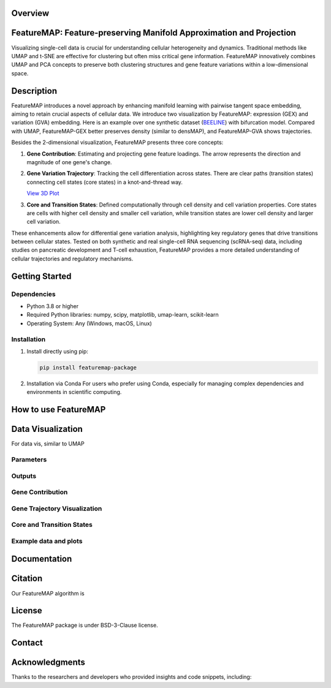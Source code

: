 Overview
--------

.. image:: ../figures/featureMAP.png
   :alt: FeatureMAP Illustration

FeatureMAP: Feature-preserving Manifold Approximation and Projection
--------------------------------------------------------------------
Visualizing single-cell data is crucial for understanding cellular heterogeneity and dynamics. Traditional methods like UMAP and t-SNE are effective for clustering but often miss critical gene information. FeatureMAP innovatively combines UMAP and PCA concepts to preserve both clustering structures and gene feature variations within a low-dimensional space.

Description
-----------

FeatureMAP introduces a novel approach by enhancing manifold learning with pairwise tangent space embedding, aiming to retain crucial aspects of cellular data.
We introduce two visualization by FeatureMAP: expression (GEX) and variation (GVA) embedding.
Here is an example over one synthetic dataset (`BEELINE <https://github.com/Murali-group/Beeline>`_) with bifurcation model. Compared with UMAP, FeatureMAP-GEX better preserves density (similar to densMAP), and FeatureMAP-GVA shows trajectories.

.. image::../figures/bifurcation_embedding.png
   :alt: Bifurcation Embedding

Besides the 2-dimensional visualization, FeatureMAP presents three core concepts:

1. **Gene Contribution**: Estimating and projecting gene feature loadings. The arrow represents the direction and magnitude of one gene's change. 

   .. image:: ../figures/gene_contribution.png
      :alt: Gene Contribution

2. **Gene Variation Trajectory**: Tracking the cell differentiation across states. There are clear paths (transition states) connecting cell states (core states) in a knot-and-thread way.

   .. image:: ../figures/gene_variation_trajectory.png
      :alt: Gene Variation Trajectory

   `View 3D Plot <https://YYT1002.github.io/FeatureMAP/figures/3d_plot.html>`_

3. **Core and Transition States**: Defined computationally through cell density and cell variation properties. Core states are cells with higher cell density and smaller cell variation, while transition states are lower cell density and larger cell variation.

   .. image:: ../figures/core_trans_states.png
      :alt: Core and Transition States

These enhancements allow for differential gene variation analysis, highlighting key regulatory genes that drive transitions between cellular states. Tested on both synthetic and real single-cell RNA sequencing (scRNA-seq) data, including studies on pancreatic development and T-cell exhaustion, FeatureMAP provides a more detailed understanding of cellular trajectories and regulatory mechanisms.

Getting Started
---------------

Dependencies
~~~~~~~~~~~~

- Python 3.8 or higher
- Required Python libraries: numpy, scipy, matplotlib, umap-learn, scikit-learn
- Operating System: Any (Windows, macOS, Linux)

Installation
~~~~~~~~~~~~

1. Install directly using pip:

   .. code-block:: bash

      pip install featuremap-package

2. Installation via Conda
   For users who prefer using Conda, especially for managing complex dependencies and environments in scientific computing.

How to use FeatureMAP
---------------------

Data Visualization
------------------

For data vis, similar to UMAP

Parameters
~~~~~~~~~~

Outputs
~~~~~~~

Gene Contribution
~~~~~~~~~~~~~~~~~

Gene Trajectory Visualization
~~~~~~~~~~~~~~~~~~~~~~~~~~~~~

Core and Transition States
~~~~~~~~~~~~~~~~~~~~~~~~~~

Example data and plots
~~~~~~~~~~~~~~~~~~~~~~

Documentation
-------------

Citation
--------

Our FeatureMAP algorithm is 

License
-------

The FeatureMAP package is under BSD-3-Clause license.

Contact
-------

Acknowledgments
----------------

Thanks to the researchers and developers who provided insights and code snippets, including:
